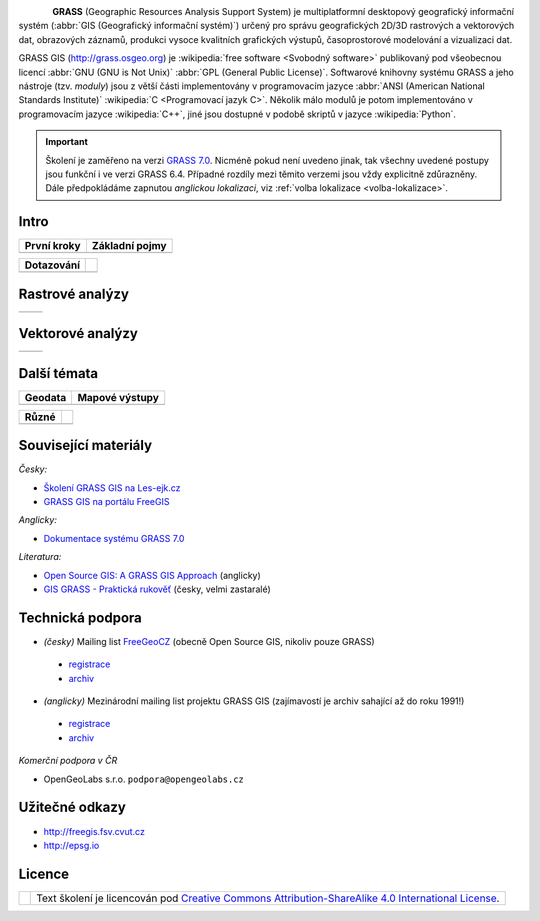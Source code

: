 .. figure:: images/grass-logo.png
   :width: 130px
   :align: left

**GRASS** (Geographic Resources Analysis Support System) je
multiplatformní desktopový geografický informační systém (:abbr:`GIS
(Geografický informační systém)`) určený pro správu geografických
2D/3D rastrových a vektorových dat, obrazových záznamů, produkci
vysoce kvalitních grafických výstupů, časoprostorové modelování a
vizualizaci dat.

GRASS GIS (http://grass.osgeo.org) je :wikipedia:`free software
<Svobodný software>` publikovaný pod všeobecnou licencí :abbr:`GNU
(GNU is Not Unix)` :abbr:`GPL (General Public License)`. Softwarové
knihovny systému GRASS a jeho nástroje (tzv. *moduly*) jsou z větší
části implementovány v programovacím jazyce :abbr:`ANSI (American
National Standards Institute)` :wikipedia:`C <Programovací jazyk
C>`. Několik málo modulů je potom implementováno v programovacím
jazyce :wikipedia:`C++`, jiné jsou dostupné v podobě skriptů v jazyce
:wikipedia:`Python`.


.. important:: Školení je zaměřeno na verzi `GRASS 7.0
               <http://grass.osgeo.org/download/software/#g70betax>`_. Nicméně
               pokud není uvedeno jinak, tak všechny uvedené postupy
               jsou funkční i ve verzi GRASS 6.4. Případné rozdíly mezi
               těmito verzemi jsou vždy explicitně zdůrazněny. Dále
               předpokládáme zapnutou *anglickou lokalizaci*,
               viz :ref:`volba lokalizace <volba-lokalizace>`.
 
Intro
=====

.. table::
   :class: toc

   +--------------------------------+--------------------------------+
   | První kroky                    | Základní pojmy                 |
   +================================+================================+
   | .. toctree::                   | .. toctree::                   |
   |   :maxdepth: 1                 |   :maxdepth: 1                 |
   |                                |                                |
   |   instalace/index              |   intro/struktura-dat          |
   |   intro/prvni-kroky            |   raster/index                 |
   |                                |   vector/index                 |
   |                                |   intro/region                 |
   +--------------------------------+--------------------------------+

.. table::
   :class: toc

   +--------------------------------+--------------------------------+
   |  Dotazování                    |                                |
   +================================+================================+
   | .. toctree::                   |                                |
   |   :maxdepth: 1                 |                                |
   |                                |                                |
   |   intro/atributove-dotazy      |                                |
   |   intro/prostorove-dotazy      |                                |
   +--------------------------------+--------------------------------+

Rastrové analýzy
================

.. table::
   :class: toc

   +--------------------------------+--------------------------------+
   | .. toctree::                   | .. toctree::                   |
   |   :maxdepth: 1                 |   :maxdepth: 1                 |
   |                                |                                |
   |   raster/statistika            |   raster/reklasifikace         |
   |   raster/mask                  |   raster/rastrova-algebra      |      
   |   raster/tabulka-barev         |   raster/analyzy-povrhu        |
   |                                |   raster/analyza-nakladu       |
   +--------------------------------+--------------------------------+

Vektorové analýzy
=================

.. table::
   :class: toc

   +--------------------------------+--------------------------------+
   | .. toctree::                   | .. toctree::                   |
   |   :maxdepth: 1                 |   :maxdepth: 1                 |
   |                                |                                |
   |   vector/editace               |   vector/sitove-analyzy        |        
   |   vector/prostorove-funkce     |                                |        
   |   vector/atributy              |                                |        
   +--------------------------------+--------------------------------+

Další témata
============

.. table::
   :class: toc

   +--------------------------------+--------------------------------+
   |  Geodata                       | Mapové výstupy                 |
   +================================+================================+
   | .. toctree::                   | .. toctree::                   |
   |   :maxdepth: 1                 |   :maxdepth: 1                 |
   |                                |                                |
   |   intro/import                 |   misc/mapove-elementy         |
   |   intro/export                 |   misc/mapove-vystupy          |
   |   intro/transformace           |                                |
   |   misc/georeferencovani        |                                |
   +--------------------------------+--------------------------------+

.. table::
   :class: toc
        
   +--------------------------------+--------------------------------+
   |  Různé                         |                                |
   +================================+================================+
   | .. toctree::                   | .. toctree::                   |
   |   :maxdepth: 1                 |   :maxdepth: 1                 |
   |                                |                                |
   |   misc/graficky-modeler        |   misc/grass-qgis              |
   |   misc/lokalizace              |                                |
   |                                |                                |
   +--------------------------------+--------------------------------+

Související materiály
=====================

*Česky:*

* `Školení GRASS GIS na Les-ejk.cz <http://les-ejk.cz/skoleni/grass/>`_
* `GRASS GIS na portálu FreeGIS <http://freegis.fsv.cvut.cz/gwiki/GRASS_GIS>`_

*Anglicky:*

* `Dokumentace systému GRASS 7.0 <http://grass.osgeo.org/grass70/manuals/index.html>`_

*Literatura:*

* `Open Source GIS: A GRASS GIS Approach <http://www.grassbook.org/>`_ (anglicky)
* `GIS GRASS - Praktická rukověť <http://freegis.fsv.cvut.cz/gwiki/GRASS_GIS_/_Praktick%C3%A1_rukov%C4%9B%C5%A5>`_ (česky, velmi zastaralé)


Technická podpora
=================

* *(česky)* Mailing list `FreeGeoCZ
  <http://freegis.fsv.cvut.cz/gwiki/Emailov%C3%A1_konference_FreeGeoCZ>`_ (obecně Open Source GIS, nikoliv pouze GRASS)
 * `registrace
   <http://mailman.fsv.cvut.cz/mailman/listinfo/freegeocz>`_
 * `archiv <http://mailman.fsv.cvut.cz/pipermail/freegeocz/>`_
* *(anglicky)* Mezinárodní mailing list projektu GRASS GIS (zajímavostí je archiv sahající až do roku 1991!)
 * `registrace <http://lists.osgeo.org/mailman/listinfo/grass-user>`_
 * `archiv <http://lists.osgeo.org/pipermail/grass-user/>`_
   
*Komerční podpora v ČR*
           
* OpenGeoLabs s.r.o. ``podpora@opengeolabs.cz``

Užitečné odkazy
===============

* http://freegis.fsv.cvut.cz
* http://epsg.io

Licence
=======

.. table::
   :class: noborder

   +----------------------------------+-------------------------------------------------------------------------------------------------------------------------------------------------------+
   | .. image:: _static/cc-by-sa.png  | Text školení je licencován pod `Creative Commons Attribution-ShareAlike 4.0 International License <http://creativecommons.org/licenses/by-sa/4.0/>`_. |
   |           :width: 125px          |                                                                                                                                                       |
   +----------------------------------+-------------------------------------------------------------------------------------------------------------------------------------------------------+

